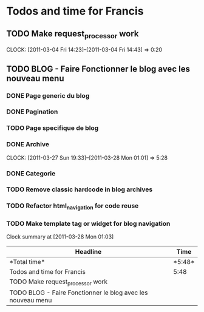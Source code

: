 * Todos and time for Francis

** TODO Make request_processor work
   CLOCK: [2011-03-04 Fri 14:23]--[2011-03-04 Fri 14:43] =>  0:20

** TODO BLOG - Faire Fonctionner le blog avec les nouveau menu
*** DONE Page generic du blog
    CLOSED: [2011-03-28 Mon 01:04]
*** DONE Pagination
    CLOSED: [2011-03-28 Mon 01:03]
*** TODO Page specifique de blog
*** DONE Archive
    CLOSED: [2011-03-28 Mon 01:04]
    CLOCK: [2011-03-27 Sun 19:33]--[2011-03-28 Mon 01:01] => 5:28  
*** DONE Categorie
    CLOSED: [2011-03-28 Mon 01:00]
*** TODO Remove classic hardcode in blog archives
*** TODO Refactor html_navigation for code reuse
*** TODO Make template tag or widget for blog navigation


#+BEGIN: clocktable :maxlevel 2 :scope file
Clock summary at [2011-03-28 Mon 01:03]

|Headline|Time|
|-
|*Total time*| *5:48*|
|-
|Todos and time for Francis|5:48|
|TODO Make request_processor work||0:20|
|TODO BLOG - Faire Fonctionner le blog avec les nouveau menu||5:28|
#+END:
